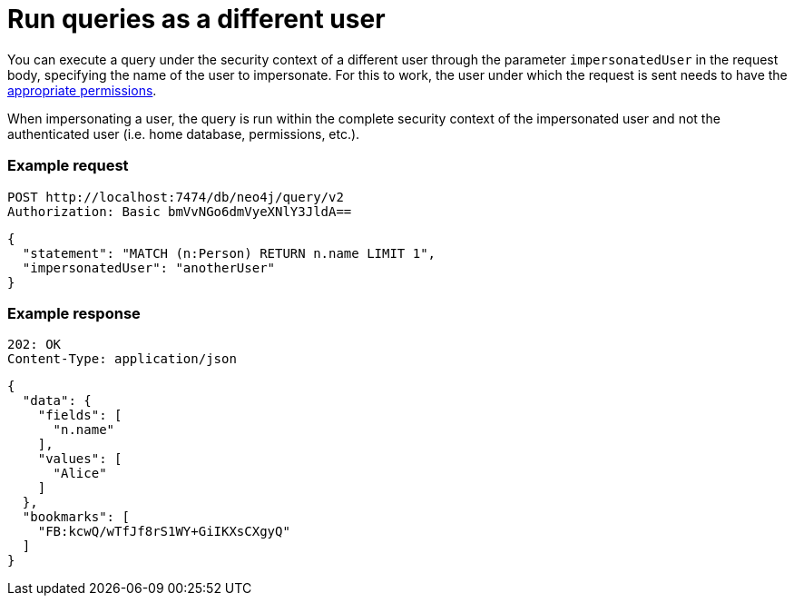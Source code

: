:page-role: beta

= Run queries as a different user

You can execute a query under the security context of a different user through the parameter `impersonatedUser` in the request body, specifying the name of the user to impersonate.
For this to work, the user under which the request is sent needs to have the link:https://neo4j.com/docs/cypher-manual/current/administration/access-control/dbms-administration#access-control-dbms-administration-impersonation[appropriate permissions].

When impersonating a user, the query is run within the complete security context of the impersonated user and not the authenticated user (i.e. home database, permissions, etc.).

====
[discrete]
=== Example request

[source, headers]
----
POST http://localhost:7474/db/neo4j/query/v2
Authorization: Basic bmVvNGo6dmVyeXNlY3JldA==
----

[source, JSON]
----
{
  "statement": "MATCH (n:Person) RETURN n.name LIMIT 1",
  "impersonatedUser": "anotherUser"
}
----

[discrete]
=== Example response

[source, headers]
----
202: OK
Content-Type: application/json
----

[source, JSON]
----
{
  "data": {
    "fields": [
      "n.name"
    ],
    "values": [
      "Alice"
    ]
  },
  "bookmarks": [
    "FB:kcwQ/wTfJf8rS1WY+GiIKXsCXgyQ"
  ]
}
----
====
